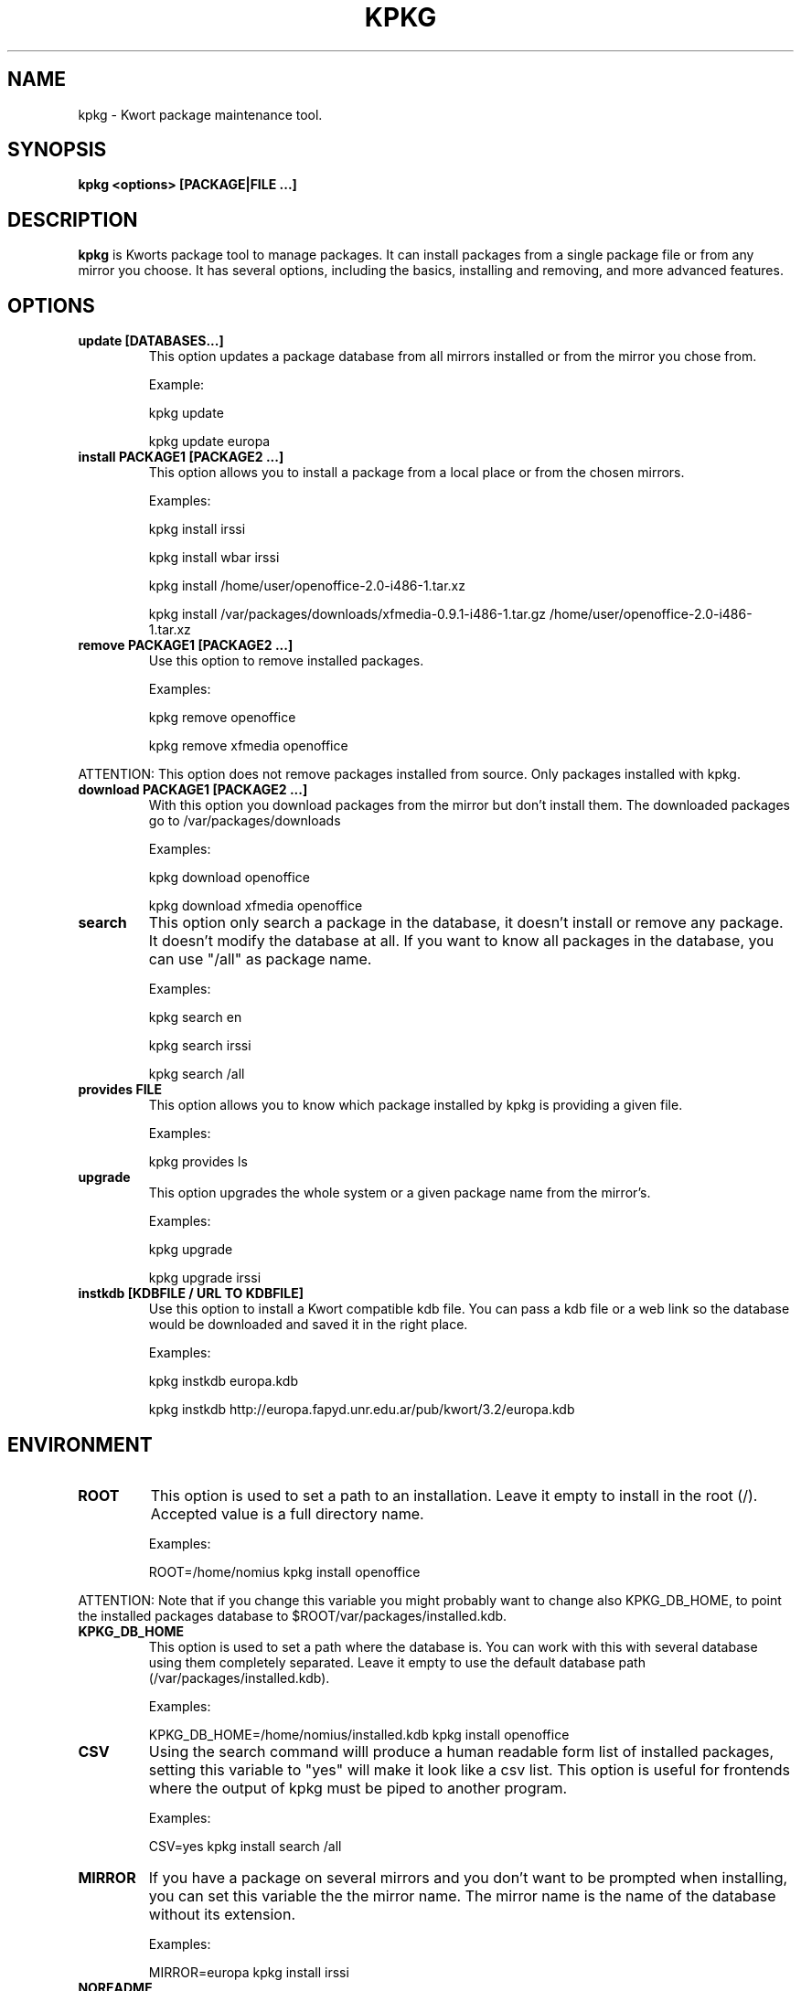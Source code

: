 .\" -*- nroff -*-
.ds g \" empty
.ds G \" empty
.\" Like TP, but if specified indent is more than half
.\" the current line-length - indent, use the default indent.
.de Tp
.ie \\n(.$=0:((0\\$1)*2u>(\\n(.lu-\\n(.iu)) .TP
.el .TP "\\$1"
..
.TH KPKG 8 "October 2010" "Kwort Linux"
.SH NAME
kpkg \- Kwort package maintenance tool.
.SH SYNOPSIS
.B kpkg <options> [PACKAGE|FILE ...]

.SH DESCRIPTION

.B kpkg
is Kworts package tool to manage packages.  
It can install packages from a single package file or from any mirror you choose. 
It has several options, including the basics, installing and removing, and more advanced features. 

.SH OPTIONS
.TP
.B update [DATABASES...]
This option updates a package database from all mirrors installed or from the mirror you chose from.

Example:

kpkg update 

kpkg update europa
.TP
.B install PACKAGE1 [PACKAGE2 ...]
This option allows you to install a package from a local place or from the chosen mirrors.

Examples:

kpkg install irssi

kpkg install wbar irssi

kpkg install /home/user/openoffice-2.0-i486-1.tar.xz

kpkg install /var/packages/downloads/xfmedia-0.9.1-i486-1.tar.gz /home/user/openoffice-2.0-i486-1.tar.xz 

.TP
.B remove PACKAGE1 [PACKAGE2 ...]
Use this option to remove installed packages.

Examples:

kpkg remove openoffice

kpkg remove xfmedia openoffice
.PP
ATTENTION: This option does not remove packages installed from source. Only packages installed with kpkg. 

.TP
.B download PACKAGE1 [PACKAGE2 ...]
With this option you download packages from the mirror but don't install them. The downloaded packages go to /var/packages/downloads

Examples:

kpkg download openoffice

kpkg download xfmedia openoffice

.TP
.B search
This option only search a package in the database, it doesn't install or remove any package. It doesn't modify the database at all. If you want to know all packages in the database, you can use "/all" as package name.

Examples:

kpkg search en

kpkg search irssi

kpkg search /all

.TP
.B provides FILE
This option allows you to know which package installed by kpkg is providing a given file.

Examples:

kpkg provides ls

.TP
.B upgrade
This option upgrades the whole system or a given package name from the mirror's.

Examples:

kpkg upgrade

kpkg upgrade irssi

.TP
.B instkdb [KDBFILE / URL TO KDBFILE]
Use this option to install a Kwort compatible kdb file. You can pass a kdb file or a web link so the database would be downloaded and saved it in the right place.

Examples:

kpkg instkdb europa.kdb

kpkg instkdb http://europa.fapyd.unr.edu.ar/pub/kwort/3.2/europa.kdb


.SH ENVIRONMENT
.TP
.B ROOT
This option is used to set a path to an installation. Leave it empty to install in the root (/). Accepted value is a full directory name. 

Examples:

ROOT=/home/nomius kpkg install openoffice

.PP
ATTENTION: Note that if you change this variable you might probably want to change also KPKG_DB_HOME, to point the installed packages database to $ROOT/var/packages/installed.kdb.
.TP
.B KPKG_DB_HOME
This option is used to set a path where the database is. You can work with this with several database using them completely separated. Leave it empty to use the default database path (/var/packages/installed.kdb).

Examples:

KPKG_DB_HOME=/home/nomius/installed.kdb kpkg install openoffice

.TP
.B CSV
Using the search command willl produce a human readable form list of installed packages, setting this variable to "yes" will make it look like a csv list. This option is useful for frontends where the output of kpkg must be piped to another program.

Examples:

CSV=yes kpkg install search /all

.TP
.B MIRROR
If you have a package on several mirrors and you don't want to be prompted when installing, you can set this variable the the mirror name. The mirror name is the name of the database without its extension.

Examples:

MIRROR=europa kpkg install irssi

.TP
.B NOREADME
Avoid showing install/README file and its prompt to continue. If install/README doesn't exists, this variable doesn't do anything

Examples:

NOREADME=1 kpkg install irssi


.SH AUTHOR
David B. Cortarello <dcortarello@gmail.com>
.SH "SEE ALSO"
.BR makepkg(8)

